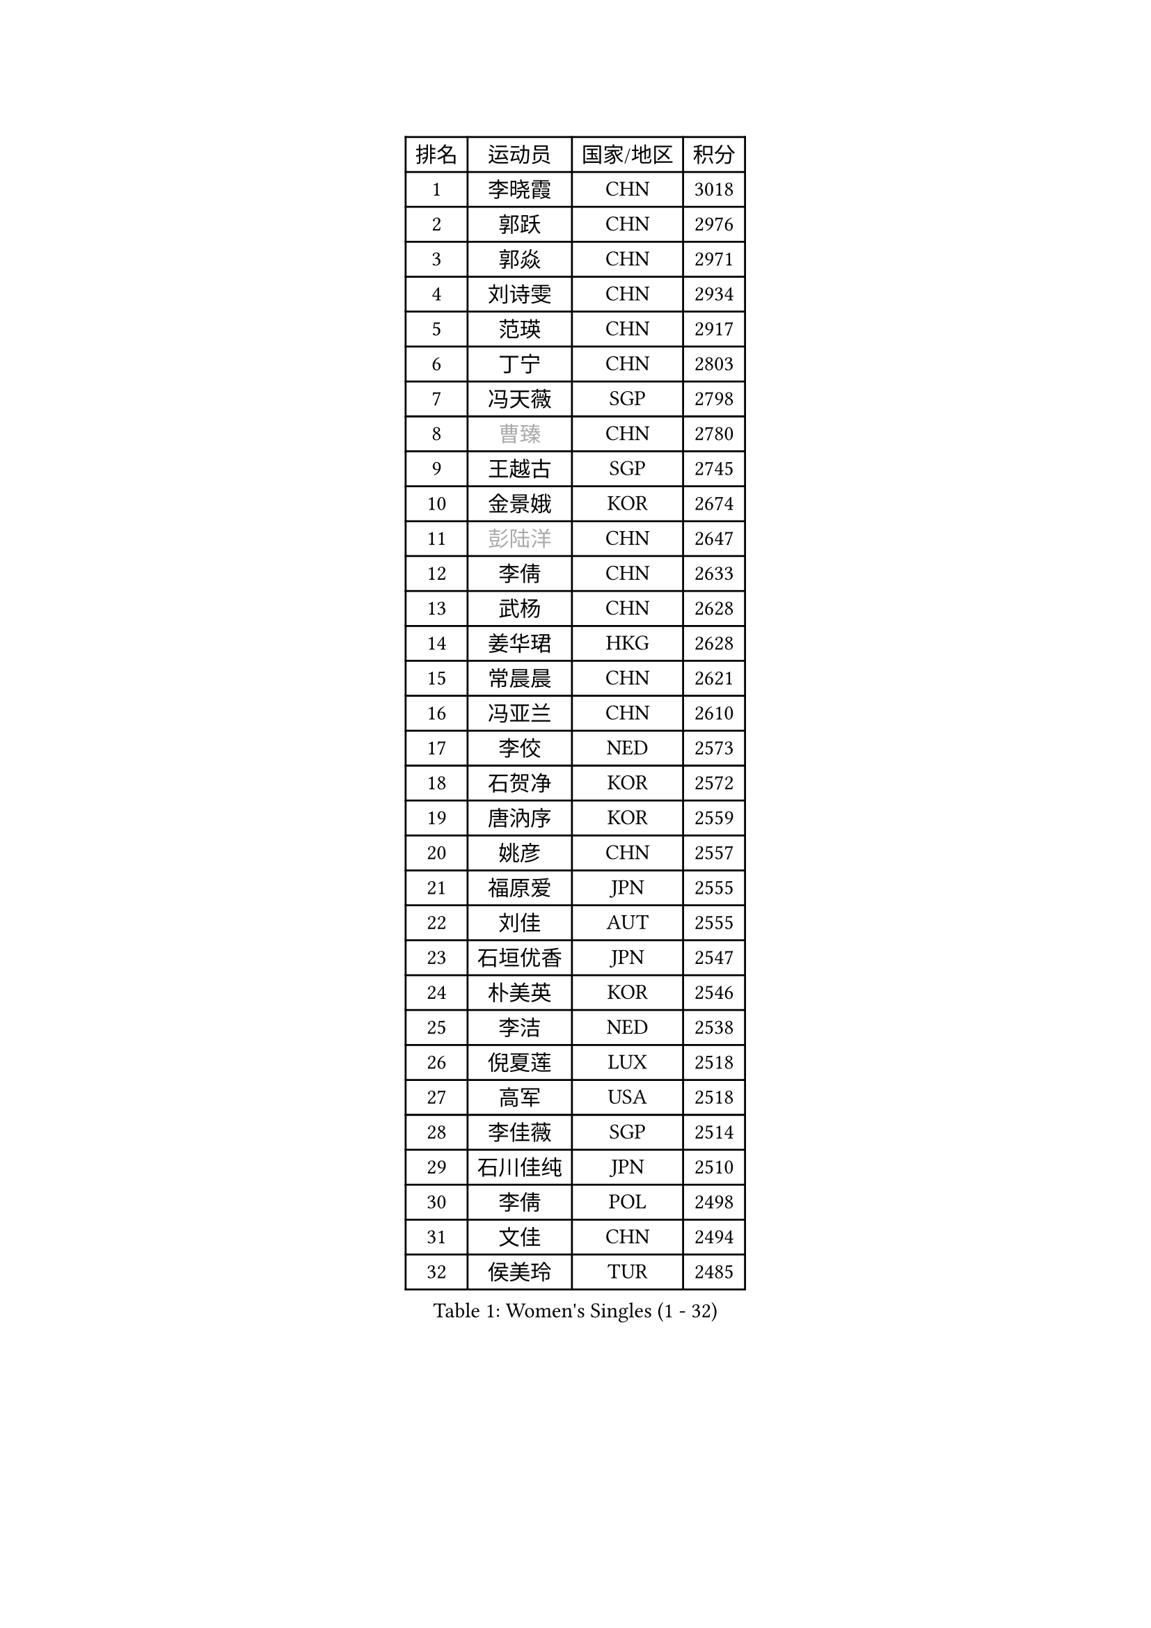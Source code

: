 
#set text(font: ("Courier New", "NSimSun"))
#figure(
  caption: "Women's Singles (1 - 32)",
    table(
      columns: 4,
      [排名], [运动员], [国家/地区], [积分],
      [1], [李晓霞], [CHN], [3018],
      [2], [郭跃], [CHN], [2976],
      [3], [郭焱], [CHN], [2971],
      [4], [刘诗雯], [CHN], [2934],
      [5], [范瑛], [CHN], [2917],
      [6], [丁宁], [CHN], [2803],
      [7], [冯天薇], [SGP], [2798],
      [8], [#text(gray, "曹臻")], [CHN], [2780],
      [9], [王越古], [SGP], [2745],
      [10], [金景娥], [KOR], [2674],
      [11], [#text(gray, "彭陆洋")], [CHN], [2647],
      [12], [李倩], [CHN], [2633],
      [13], [武杨], [CHN], [2628],
      [14], [姜华珺], [HKG], [2628],
      [15], [常晨晨], [CHN], [2621],
      [16], [冯亚兰], [CHN], [2610],
      [17], [李佼], [NED], [2573],
      [18], [石贺净], [KOR], [2572],
      [19], [唐汭序], [KOR], [2559],
      [20], [姚彦], [CHN], [2557],
      [21], [福原爱], [JPN], [2555],
      [22], [刘佳], [AUT], [2555],
      [23], [石垣优香], [JPN], [2547],
      [24], [朴美英], [KOR], [2546],
      [25], [李洁], [NED], [2538],
      [26], [倪夏莲], [LUX], [2518],
      [27], [高军], [USA], [2518],
      [28], [李佳薇], [SGP], [2514],
      [29], [石川佳纯], [JPN], [2510],
      [30], [李倩], [POL], [2498],
      [31], [文佳], [CHN], [2494],
      [32], [侯美玲], [TUR], [2485],
    )
  )#pagebreak()

#set text(font: ("Courier New", "NSimSun"))
#figure(
  caption: "Women's Singles (33 - 64)",
    table(
      columns: 4,
      [排名], [运动员], [国家/地区], [积分],
      [33], [FEHER Gabriela], [SRB], [2484],
      [34], [维多利亚 帕芙洛维奇], [BLR], [2480],
      [35], [孙蓓蓓], [SGP], [2472],
      [36], [沈燕飞], [ESP], [2470],
      [37], [RAO Jingwen], [CHN], [2462],
      [38], [PASKAUSKIENE Ruta], [LTU], [2444],
      [39], [顾玉婷], [CHN], [2437],
      [40], [乔治娜 波塔], [HUN], [2428],
      [41], [柳絮飞], [HKG], [2427],
      [42], [LI Chunli], [NZL], [2423],
      [43], [朱雨玲], [MAC], [2417],
      [44], [平野早矢香], [JPN], [2413],
      [45], [#text(gray, "CAO Lisi")], [CHN], [2413],
      [46], [文炫晶], [KOR], [2412],
      [47], [LI Qiangbing], [AUT], [2411],
      [48], [李晓丹], [CHN], [2409],
      [49], [吴雪], [DOM], [2409],
      [50], [HUANG Yi-Hua], [TPE], [2400],
      [51], [TIKHOMIROVA Anna], [RUS], [2396],
      [52], [JIA Jun], [CHN], [2394],
      [53], [伊丽莎白 萨玛拉], [ROU], [2394],
      [54], [LANG Kristin], [GER], [2391],
      [55], [于梦雨], [SGP], [2387],
      [56], [YAN Chimei], [SMR], [2379],
      [57], [林菱], [HKG], [2373],
      [58], [NTOULAKI Ekaterina], [GRE], [2367],
      [59], [吴佳多], [GER], [2363],
      [60], [MONTEIRO DODEAN Daniela], [ROU], [2361],
      [61], [WANG Xuan], [CHN], [2359],
      [62], [HAN Hye Song], [PRK], [2356],
      [63], [帖雅娜], [HKG], [2355],
      [64], [STRBIKOVA Renata], [CZE], [2348],
    )
  )#pagebreak()

#set text(font: ("Courier New", "NSimSun"))
#figure(
  caption: "Women's Singles (65 - 96)",
    table(
      columns: 4,
      [排名], [运动员], [国家/地区], [积分],
      [65], [LI Xue], [FRA], [2347],
      [66], [YIP Lily], [USA], [2342],
      [67], [MISIKONYTE Lina], [LTU], [2339],
      [68], [KIM Jong], [PRK], [2337],
      [69], [WANG Chen], [CHN], [2336],
      [70], [梁夏银], [KOR], [2335],
      [71], [SKOV Mie], [DEN], [2335],
      [72], [KANG Misoon], [KOR], [2335],
      [73], [藤井宽子], [JPN], [2325],
      [74], [李皓晴], [HKG], [2324],
      [75], [CHEN TONG Fei-Ming], [TPE], [2322],
      [76], [郑怡静], [TPE], [2320],
      [77], [徐孝元], [KOR], [2320],
      [78], [克里斯蒂娜 托特], [HUN], [2320],
      [79], [LOVAS Petra], [HUN], [2314],
      [80], [CHOI Moonyoung], [KOR], [2311],
      [81], [ODOROVA Eva], [SVK], [2305],
      [82], [XU Jie], [POL], [2304],
      [83], [SIBLEY Kelly], [ENG], [2293],
      [84], [VACENOVSKA Iveta], [CZE], [2292],
      [85], [HIURA Reiko], [JPN], [2291],
      [86], [ERDELJI Anamaria], [SRB], [2288],
      [87], [BILENKO Tetyana], [UKR], [2288],
      [88], [PAVLOVICH Veronika], [BLR], [2287],
      [89], [李恩姬], [KOR], [2284],
      [90], [SUN Jin], [CHN], [2283],
      [91], [CREEMERS Linda], [NED], [2282],
      [92], [张瑞], [HKG], [2278],
      [93], [ZHU Fang], [ESP], [2275],
      [94], [FERLIANA Christine], [INA], [2270],
      [95], [BOLLMEIER Nadine], [GER], [2267],
      [96], [福冈春菜], [JPN], [2264],
    )
  )#pagebreak()

#set text(font: ("Courier New", "NSimSun"))
#figure(
  caption: "Women's Singles (97 - 128)",
    table(
      columns: 4,
      [排名], [运动员], [国家/地区], [积分],
      [97], [NECULA Iulia], [ROU], [2261],
      [98], [SOLJA Amelie], [AUT], [2255],
      [99], [森田美咲], [JPN], [2255],
      [100], [木子], [CHN], [2251],
      [101], [#text(gray, "KONISHI An")], [JPN], [2250],
      [102], [陈梦], [CHN], [2249],
      [103], [PESOTSKA Margaryta], [UKR], [2248],
      [104], [SCHALL Elke], [GER], [2247],
      [105], [KIM Minhee], [KOR], [2245],
      [106], [若宫三纱子], [JPN], [2241],
      [107], [MIKHAILOVA Polina], [RUS], [2241],
      [108], [MA Chao In], [MAC], [2239],
      [109], [KRAVCHENKO Marina], [ISR], [2235],
      [110], [BARTHEL Zhenqi], [GER], [2233],
      [111], [RAMIREZ Sara], [ESP], [2231],
      [112], [BAKULA Andrea], [CRO], [2230],
      [113], [PARK Seonghye], [KOR], [2228],
      [114], [YANG Fen], [CGO], [2228],
      [115], [KUZMINA Elena], [RUS], [2222],
      [116], [LI Isabelle Siyun], [SGP], [2221],
      [117], [YAMANASHI Yuri], [JPN], [2220],
      [118], [HE Sirin], [TUR], [2213],
      [119], [#text(gray, "FUJINUMA Ai")], [JPN], [2210],
      [120], [#text(gray, "MOCROUSOV Elena")], [MDA], [2209],
      [121], [EKHOLM Matilda], [SWE], [2206],
      [122], [STEFANOVA Nikoleta], [ITA], [2205],
      [123], [YOON Sunae], [KOR], [2202],
      [124], [佩特丽莎 索尔佳], [GER], [2198],
      [125], [单晓娜], [GER], [2197],
      [126], [ZHAO Yan], [CHN], [2196],
      [127], [CECHOVA Dana], [CZE], [2194],
      [128], [ZHENG Jiaqi], [USA], [2190],
    )
  )